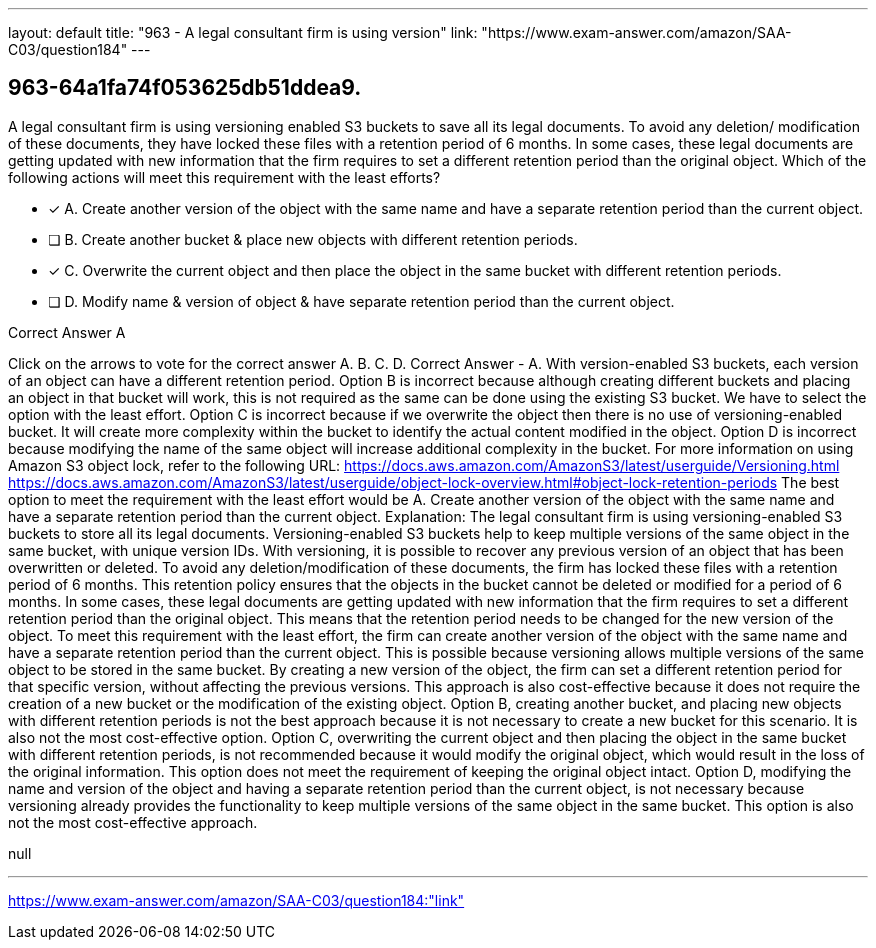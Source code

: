 ---
layout: default 
title: "963 - A legal consultant firm is using version"
link: "https://www.exam-answer.com/amazon/SAA-C03/question184"
---


[.question]
== 963-64a1fa74f053625db51ddea9.


****

[.query]
--
A legal consultant firm is using versioning enabled S3 buckets to save all its legal documents.
To avoid any deletion/ modification of these documents, they have locked these files with a retention period of 6 months.
In some cases, these legal documents are getting updated with new information that the firm requires to set a different retention period than the original object.
Which of the following actions will meet this requirement with the least efforts?


--

[.list]
--
* [*] A. Create another version of the object with the same name and have a separate retention period than the current object.
* [ ] B. Create another bucket & place new objects with different retention periods.
* [*] C. Overwrite the current object and then place the object in the same bucket with different retention periods.
* [ ] D. Modify name & version of object & have separate retention period than the current object.

--
****

[.answer]
Correct Answer  A

[.explanation]
--
Click on the arrows to vote for the correct answer
A.
B.
C.
D.
Correct Answer - A.
With version-enabled S3 buckets, each version of an object can have a different retention period.
Option B is incorrect because although creating different buckets and placing an object in that bucket will work, this is not required as the same can be done using the existing S3 bucket.
We have to select the option with the least effort.
Option C is incorrect because if we overwrite the object then there is no use of versioning-enabled bucket.
It will create more complexity within the bucket to identify the actual content modified in the object.
Option D is incorrect because modifying the name of the same object will increase additional complexity in the bucket.
For more information on using Amazon S3 object lock, refer to the following URL:
https://docs.aws.amazon.com/AmazonS3/latest/userguide/Versioning.html https://docs.aws.amazon.com/AmazonS3/latest/userguide/object-lock-overview.html#object-lock-retention-periods
The best option to meet the requirement with the least effort would be A. Create another version of the object with the same name and have a separate retention period than the current object.
Explanation: The legal consultant firm is using versioning-enabled S3 buckets to store all its legal documents. Versioning-enabled S3 buckets help to keep multiple versions of the same object in the same bucket, with unique version IDs. With versioning, it is possible to recover any previous version of an object that has been overwritten or deleted.
To avoid any deletion/modification of these documents, the firm has locked these files with a retention period of 6 months. This retention policy ensures that the objects in the bucket cannot be deleted or modified for a period of 6 months.
In some cases, these legal documents are getting updated with new information that the firm requires to set a different retention period than the original object. This means that the retention period needs to be changed for the new version of the object.
To meet this requirement with the least effort, the firm can create another version of the object with the same name and have a separate retention period than the current object. This is possible because versioning allows multiple versions of the same object to be stored in the same bucket. By creating a new version of the object, the firm can set a different retention period for that specific version, without affecting the previous versions. This approach is also cost-effective because it does not require the creation of a new bucket or the modification of the existing object.
Option B, creating another bucket, and placing new objects with different retention periods is not the best approach because it is not necessary to create a new bucket for this scenario. It is also not the most cost-effective option.
Option C, overwriting the current object and then placing the object in the same bucket with different retention periods, is not recommended because it would modify the original object, which would result in the loss of the original information. This option does not meet the requirement of keeping the original object intact.
Option D, modifying the name and version of the object and having a separate retention period than the current object, is not necessary because versioning already provides the functionality to keep multiple versions of the same object in the same bucket. This option is also not the most cost-effective approach.
--

[.ka]
null

'''



https://www.exam-answer.com/amazon/SAA-C03/question184:"link"


